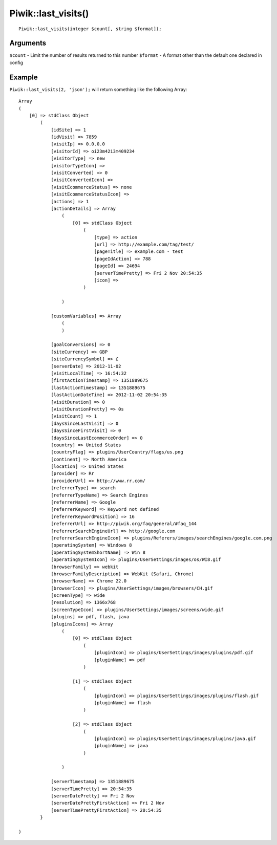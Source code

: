 Piwik::last_visits()
=================
::
	
	Piwik::last_visits(integer $count[, string $format]);

Arguments
---------

``$count`` - Limit the number of results returned to this number
``$format`` - A format other than the default one declared in config

Example
-------

``Piwik::last_visits(2, 'json');`` will return something like the following Array::
	
	Array
	(
	    [0] => stdClass Object
	        (
	            [idSite] => 1
	            [idVisit] => 7859
	            [visitIp] => 0.0.0.0
	            [visitorId] => oi23m42i3m409234
	            [visitorType] => new
	            [visitorTypeIcon] => 
	            [visitConverted] => 0
	            [visitConvertedIcon] => 
	            [visitEcommerceStatus] => none
	            [visitEcommerceStatusIcon] => 
	            [actions] => 1
	            [actionDetails] => Array
	                (
	                    [0] => stdClass Object
	                        (
	                            [type] => action
	                            [url] => http://example.com/tag/test/
	                            [pageTitle] => example.com - test
	                            [pageIdAction] => 788
	                            [pageId] => 24694
	                            [serverTimePretty] => Fri 2 Nov 20:54:35
	                            [icon] => 
	                        )

	                )

	            [customVariables] => Array
	                (
	                )

	            [goalConversions] => 0
	            [siteCurrency] => GBP
	            [siteCurrencySymbol] => £
	            [serverDate] => 2012-11-02
	            [visitLocalTime] => 16:54:32
	            [firstActionTimestamp] => 1351889675
	            [lastActionTimestamp] => 1351889675
	            [lastActionDateTime] => 2012-11-02 20:54:35
	            [visitDuration] => 0
	            [visitDurationPretty] => 0s
	            [visitCount] => 1
	            [daysSinceLastVisit] => 0
	            [daysSinceFirstVisit] => 0
	            [daysSinceLastEcommerceOrder] => 0
	            [country] => United States
	            [countryFlag] => plugins/UserCountry/flags/us.png
	            [continent] => North America
	            [location] => United States
	            [provider] => Rr
	            [providerUrl] => http://www.rr.com/
	            [referrerType] => search
	            [referrerTypeName] => Search Engines
	            [referrerName] => Google
	            [referrerKeyword] => Keyword not defined
	            [referrerKeywordPosition] => 16
	            [referrerUrl] => http://piwik.org/faq/general/#faq_144
	            [referrerSearchEngineUrl] => http://google.com
	            [referrerSearchEngineIcon] => plugins/Referers/images/searchEngines/google.com.png
	            [operatingSystem] => Windows 8
	            [operatingSystemShortName] => Win 8
	            [operatingSystemIcon] => plugins/UserSettings/images/os/WI8.gif
	            [browserFamily] => webkit
	            [browserFamilyDescription] => WebKit (Safari, Chrome)
	            [browserName] => Chrome 22.0
	            [browserIcon] => plugins/UserSettings/images/browsers/CH.gif
	            [screenType] => wide
	            [resolution] => 1366x768
	            [screenTypeIcon] => plugins/UserSettings/images/screens/wide.gif
	            [plugins] => pdf, flash, java
	            [pluginsIcons] => Array
	                (
	                    [0] => stdClass Object
	                        (
	                            [pluginIcon] => plugins/UserSettings/images/plugins/pdf.gif
	                            [pluginName] => pdf
	                        )

	                    [1] => stdClass Object
	                        (
	                            [pluginIcon] => plugins/UserSettings/images/plugins/flash.gif
	                            [pluginName] => flash
	                        )

	                    [2] => stdClass Object
	                        (
	                            [pluginIcon] => plugins/UserSettings/images/plugins/java.gif
	                            [pluginName] => java
	                        )

	                )

	            [serverTimestamp] => 1351889675
	            [serverTimePretty] => 20:54:35
	            [serverDatePretty] => Fri 2 Nov
	            [serverDatePrettyFirstAction] => Fri 2 Nov
	            [serverTimePrettyFirstAction] => 20:54:35
	        }

	)